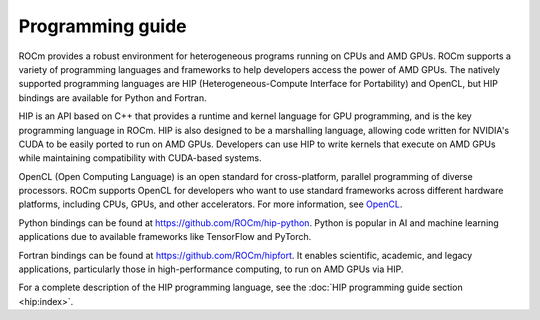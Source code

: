 .. meta::
    :description: Programming guide
    :keywords: HIP, programming guide, heterogeneous programming, AMD GPU programming

.. _hip-programming-guide:

********************************************************************************
Programming guide
********************************************************************************

ROCm provides a robust environment for heterogeneous programs running on CPUs
and AMD GPUs. ROCm supports a variety of programming languages and frameworks to
help developers access the power of AMD GPUs. The natively supported programming
languages are HIP (Heterogeneous-Compute Interface for Portability) and
OpenCL, but HIP bindings are available for Python and Fortran. 

HIP is an API based on C++ that provides a runtime and kernel language for GPU
programming, and is the key programming language in ROCm. HIP is also designed
to be a marshalling language, allowing code written for NVIDIA's CUDA to be
easily ported to run on AMD GPUs. Developers can use HIP to write kernels that
execute on AMD GPUs while maintaining compatibility with CUDA-based systems.

OpenCL (Open Computing Language) is an open standard for cross-platform,
parallel programming of diverse processors. ROCm supports OpenCL for developers
who want to use standard frameworks across different hardware platforms,
including CPUs, GPUs, and other accelerators. For more information, see
`OpenCL <https://www.khronos.org/opencl/>`_.

Python bindings can be found at https://github.com/ROCm/hip-python.
Python is popular in AI and machine learning applications due to available
frameworks like TensorFlow and PyTorch.

Fortran bindings can be found at https://github.com/ROCm/hipfort.
It enables scientific, academic, and legacy applications, particularly those in
high-performance computing, to run on AMD GPUs via HIP.

For a complete description of the HIP programming language, see the :doc:`HIP programming guide section <hip:index>`.
